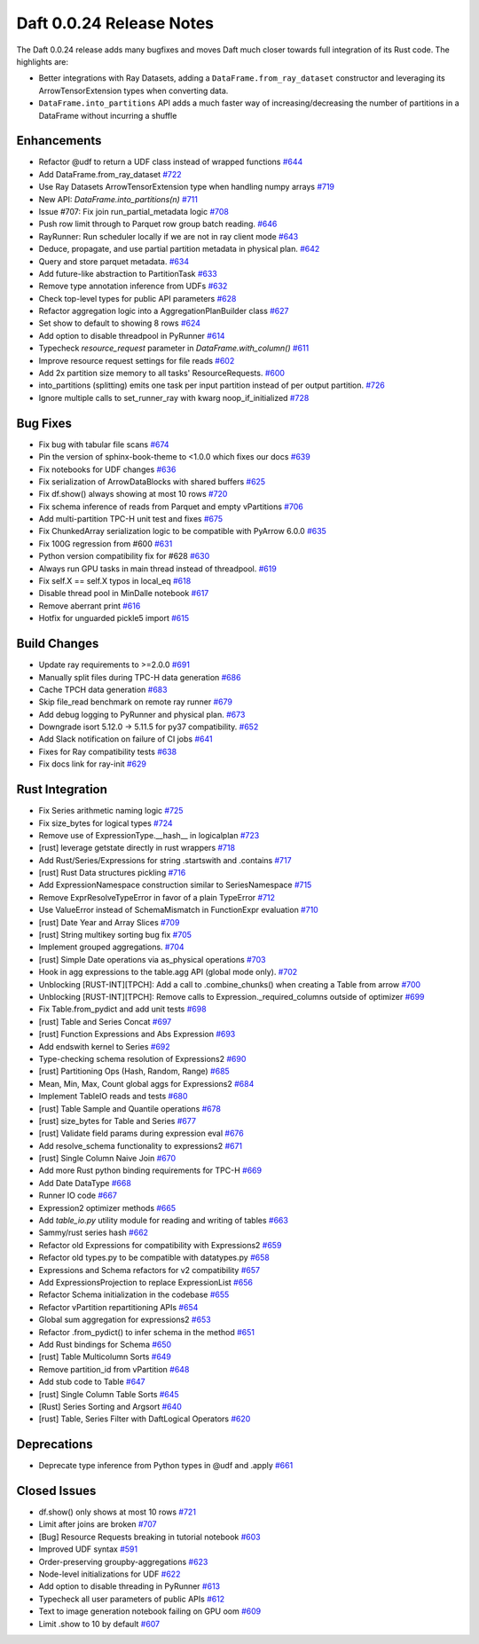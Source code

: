 Daft 0.0.24 Release Notes
=========================

The Daft 0.0.24 release adds many bugfixes and moves Daft much closer towards full integration of its Rust code. The highlights are:

* Better integrations with Ray Datasets, adding a ``DataFrame.from_ray_dataset`` constructor and leveraging its ArrowTensorExtension types when converting data.
* ``DataFrame.into_partitions`` API adds a much faster way of increasing/decreasing the number of partitions in a DataFrame without incurring a shuffle


Enhancements
------------

* Refactor @udf to return a UDF class instead of wrapped functions `#644 <https://github.com/Eventual-Inc/Daft/pull/644>`_
* Add DataFrame.from\_ray\_dataset `#722 <https://github.com/Eventual-Inc/Daft/pull/722>`_
* Use Ray Datasets ArrowTensorExtension type when handling numpy arrays `#719 <https://github.com/Eventual-Inc/Daft/pull/719>`_
* New API: `DataFrame.into_partitions(n)` `#711 <https://github.com/Eventual-Inc/Daft/pull/711>`_
* Issue \#707: Fix join run\_partial\_metadata logic `#708 <https://github.com/Eventual-Inc/Daft/pull/708>`_
* Push row limit through to Parquet row group batch reading. `#646 <https://github.com/Eventual-Inc/Daft/pull/646>`_
* RayRunner: Run scheduler locally if we are not in ray client mode `#643 <https://github.com/Eventual-Inc/Daft/pull/643>`_
* Deduce, propagate, and use partial partition metadata in physical plan. `#642 <https://github.com/Eventual-Inc/Daft/pull/642>`_
* Query and store parquet metadata. `#634 <https://github.com/Eventual-Inc/Daft/pull/634>`_
* Add future-like abstraction to PartitionTask `#633 <https://github.com/Eventual-Inc/Daft/pull/633>`_
* Remove type annotation inference from UDFs `#632 <https://github.com/Eventual-Inc/Daft/pull/632>`_
* Check top-level types for public API parameters `#628 <https://github.com/Eventual-Inc/Daft/pull/628>`_
* Refactor aggregation logic into a AggregationPlanBuilder class `#627 <https://github.com/Eventual-Inc/Daft/pull/627>`_
* Set show to default to showing 8 rows `#624 <https://github.com/Eventual-Inc/Daft/pull/624>`_
* Add option to disable threadpool in PyRunner `#614 <https://github.com/Eventual-Inc/Daft/pull/614>`_
* Typecheck `resource_request` parameter in `DataFrame.with_column()` `#611 <https://github.com/Eventual-Inc/Daft/pull/611>`_
* Improve resource request settings for file reads `#602 <https://github.com/Eventual-Inc/Daft/pull/602>`_
* Add 2x partition size memory to all tasks' ResourceRequests. `#600 <https://github.com/Eventual-Inc/Daft/pull/600>`_
* into\_partitions \(splitting\) emits one task per input partition instead of per output partition. `#726 <https://github.com/Eventual-Inc/Daft/pull/726>`_
* Ignore multiple calls to set_runner_ray with kwarg noop_if_initialized `#728 <https://github.com/Eventual-Inc/Daft/pull/728>`_

Bug Fixes
---------

* Fix bug with tabular file scans `#674 <https://github.com/Eventual-Inc/Daft/pull/674>`_
* Pin the version of sphinx-book-theme to \<1.0.0 which fixes our docs `#639 <https://github.com/Eventual-Inc/Daft/pull/639>`_
* Fix notebooks for UDF changes `#636 <https://github.com/Eventual-Inc/Daft/pull/636>`_
* Fix serialization of ArrowDataBlocks with shared buffers `#625 <https://github.com/Eventual-Inc/Daft/pull/625>`_
* Fix df.show\(\) always showing at most 10 rows `#720 <https://github.com/Eventual-Inc/Daft/pull/720>`_
* Fix schema inference of reads from Parquet and empty vPartitions `#706 <https://github.com/Eventual-Inc/Daft/pull/706>`_
* Add multi-partition TPC-H unit test and fixes `#675 <https://github.com/Eventual-Inc/Daft/pull/675>`_
* Fix ChunkedArray serialization logic to be compatible with PyArrow 6.0.0 `#635 <https://github.com/Eventual-Inc/Daft/pull/635>`_
* Fix 100G regression from \#600 `#631 <https://github.com/Eventual-Inc/Daft/pull/631>`_
* Python version compatibility fix for \#628 `#630 <https://github.com/Eventual-Inc/Daft/pull/630>`_
* Always run GPU tasks in main thread instead of threadpool. `#619 <https://github.com/Eventual-Inc/Daft/pull/619>`_
* Fix self.X == self.X typos in local\_eq `#618 <https://github.com/Eventual-Inc/Daft/pull/618>`_
* Disable thread pool in MinDalle notebook `#617 <https://github.com/Eventual-Inc/Daft/pull/617>`_
* Remove aberrant print `#616 <https://github.com/Eventual-Inc/Daft/pull/616>`_
* Hotfix for unguarded pickle5 import `#615 <https://github.com/Eventual-Inc/Daft/pull/615>`_

Build Changes
-------------

* Update ray requirements to \>=2.0.0 `#691 <https://github.com/Eventual-Inc/Daft/pull/691>`_
* Manually split files during TPC-H data generation `#686 <https://github.com/Eventual-Inc/Daft/pull/686>`_
* Cache TPCH data generation `#683 <https://github.com/Eventual-Inc/Daft/pull/683>`_
* Skip file\_read benchmark on remote ray runner `#679 <https://github.com/Eventual-Inc/Daft/pull/679>`_
* Add debug logging to PyRunner and physical plan. `#673 <https://github.com/Eventual-Inc/Daft/pull/673>`_
* Downgrade isort 5.12.0 -\> 5.11.5 for py37 compatibility. `#652 <https://github.com/Eventual-Inc/Daft/pull/652>`_
* Add Slack notification on failure of CI jobs `#641 <https://github.com/Eventual-Inc/Daft/pull/641>`_
* Fixes for Ray compatibility tests `#638 <https://github.com/Eventual-Inc/Daft/pull/638>`_
* Fix docs link for ray-init `#629 <https://github.com/Eventual-Inc/Daft/pull/629>`_


Rust Integration
----------------

* Fix Series arithmetic naming logic `#725 <https://github.com/Eventual-Inc/Daft/pull/725>`_
* Fix size\_bytes for logical types `#724 <https://github.com/Eventual-Inc/Daft/pull/724>`_
* Remove use of ExpressionType.\_\_hash\_\_ in logicalplan `#723 <https://github.com/Eventual-Inc/Daft/pull/723>`_
* \[rust\] leverage getstate directly in rust wrappers `#718 <https://github.com/Eventual-Inc/Daft/pull/718>`_
* Add Rust/Series/Expressions for string .startswith and .contains `#717 <https://github.com/Eventual-Inc/Daft/pull/717>`_
* \[rust\] Rust Data structures pickling `#716 <https://github.com/Eventual-Inc/Daft/pull/716>`_
* Add ExpressionNamespace construction similar to SeriesNamespace `#715 <https://github.com/Eventual-Inc/Daft/pull/715>`_
* Remove ExprResolveTypeError in favor of a plain TypeError `#712 <https://github.com/Eventual-Inc/Daft/pull/712>`_
* Use ValueError instead of SchemaMismatch in FunctionExpr evaluation `#710 <https://github.com/Eventual-Inc/Daft/pull/710>`_
* \[rust\] Date Year and Array Slices `#709 <https://github.com/Eventual-Inc/Daft/pull/709>`_
* \[rust\] String multikey sorting bug fix `#705 <https://github.com/Eventual-Inc/Daft/pull/705>`_
* Implement grouped aggregations. `#704 <https://github.com/Eventual-Inc/Daft/pull/704>`_
* \[rust\] Simple Date operations via as\_physical operations `#703 <https://github.com/Eventual-Inc/Daft/pull/703>`_
* Hook in agg expressions to the table.agg API \(global mode only\). `#702 <https://github.com/Eventual-Inc/Daft/pull/702>`_
* Unblocking \[RUST-INT\]\[TPCH\]: Add a call to .combine\_chunks\(\) when creating a Table from arrow `#700 <https://github.com/Eventual-Inc/Daft/pull/700>`_
* Unblocking \[RUST-INT\]\[TPCH\]: Remove calls to Expression.\_required\_columns outside of optimizer `#699 <https://github.com/Eventual-Inc/Daft/pull/699>`_
* Fix Table.from\_pydict and add unit tests `#698 <https://github.com/Eventual-Inc/Daft/pull/698>`_
* \[rust\] Table and Series Concat `#697 <https://github.com/Eventual-Inc/Daft/pull/697>`_
* \[rust\] Function Expressions and Abs Expression `#693 <https://github.com/Eventual-Inc/Daft/pull/693>`_
* Add endswith kernel to Series `#692 <https://github.com/Eventual-Inc/Daft/pull/692>`_
* Type-checking schema resolution of Expressions2 `#690 <https://github.com/Eventual-Inc/Daft/pull/690>`_
* \[rust\] Partitioning Ops \(Hash, Random, Range\) `#685 <https://github.com/Eventual-Inc/Daft/pull/685>`_
* Mean, Min, Max, Count global aggs for Expressions2 `#684 <https://github.com/Eventual-Inc/Daft/pull/684>`_
* Implement TableIO reads and tests `#680 <https://github.com/Eventual-Inc/Daft/pull/680>`_
* \[rust\] Table Sample and Quantile operations `#678 <https://github.com/Eventual-Inc/Daft/pull/678>`_
* \[rust\] size\_bytes for Table and Series `#677 <https://github.com/Eventual-Inc/Daft/pull/677>`_
* \[rust\] Validate field params during expression eval `#676 <https://github.com/Eventual-Inc/Daft/pull/676>`_
* Add resolve\_schema functionality to expressions2 `#671 <https://github.com/Eventual-Inc/Daft/pull/671>`_
* \[rust\] Single Column Naive Join `#670 <https://github.com/Eventual-Inc/Daft/pull/670>`_
* Add more Rust python binding requirements for TPC-H `#669 <https://github.com/Eventual-Inc/Daft/pull/669>`_
* Add Date DataType `#668 <https://github.com/Eventual-Inc/Daft/pull/668>`_
* Runner IO code `#667 <https://github.com/Eventual-Inc/Daft/pull/667>`_
* Expression2 optimizer methods `#665 <https://github.com/Eventual-Inc/Daft/pull/665>`_
* Add `table_io.py` utility module for reading and writing of tables `#663 <https://github.com/Eventual-Inc/Daft/pull/663>`_
* Sammy/rust series hash `#662 <https://github.com/Eventual-Inc/Daft/pull/662>`_
* Refactor old Expressions for compatibility with Expressions2 `#659 <https://github.com/Eventual-Inc/Daft/pull/659>`_
* Refactor old types.py to be compatible with datatypes.py `#658 <https://github.com/Eventual-Inc/Daft/pull/658>`_
* Expressions and Schema refactors for v2 compatibility `#657 <https://github.com/Eventual-Inc/Daft/pull/657>`_
* Add ExpressionsProjection to replace ExpressionList `#656 <https://github.com/Eventual-Inc/Daft/pull/656>`_
* Refactor Schema initialization in the codebase `#655 <https://github.com/Eventual-Inc/Daft/pull/655>`_
* Refactor vPartition repartitioning APIs `#654 <https://github.com/Eventual-Inc/Daft/pull/654>`_
* Global sum aggregation for expressions2 `#653 <https://github.com/Eventual-Inc/Daft/pull/653>`_
* Refactor .from\_pydict\(\) to infer schema in the method `#651 <https://github.com/Eventual-Inc/Daft/pull/651>`_
* Add Rust bindings for Schema `#650 <https://github.com/Eventual-Inc/Daft/pull/650>`_
* \[rust\] Table Multicolumn Sorts `#649 <https://github.com/Eventual-Inc/Daft/pull/649>`_
* Remove partition\_id from vPartition `#648 <https://github.com/Eventual-Inc/Daft/pull/648>`_
* Add stub code to Table `#647 <https://github.com/Eventual-Inc/Daft/pull/647>`_
* \[rust\] Single Column Table Sorts `#645 <https://github.com/Eventual-Inc/Daft/pull/645>`_
* \[Rust\] Series Sorting and Argsort `#640 <https://github.com/Eventual-Inc/Daft/pull/640>`_
* \[rust\] Table, Series Filter with DaftLogical Operators `#620 <https://github.com/Eventual-Inc/Daft/pull/620>`_


Deprecations
------------

* Deprecate type inference from Python types in @udf and .apply `#661 <https://github.com/Eventual-Inc/Daft/pull/661>`_


Closed Issues
-------------

* df.show\(\) only shows at most 10 rows `#721 <https://github.com/Eventual-Inc/Daft/issues/721>`_
* Limit after joins are broken `#707 <https://github.com/Eventual-Inc/Daft/issues/707>`_
* \[Bug\] Resource Requests breaking in tutorial notebook `#603 <https://github.com/Eventual-Inc/Daft/issues/603>`_
* Improved UDF syntax `#591 <https://github.com/Eventual-Inc/Daft/issues/591>`_
* Order-preserving groupby-aggregations `#623 <https://github.com/Eventual-Inc/Daft/issues/623>`_
* Node-level initializations for UDF `#622 <https://github.com/Eventual-Inc/Daft/issues/622>`_
* Add option to disable threading in PyRunner `#613 <https://github.com/Eventual-Inc/Daft/issues/613>`_
* Typecheck all user parameters of public APIs `#612 <https://github.com/Eventual-Inc/Daft/issues/612>`_
* Text to image generation notebook failing on GPU oom `#609 <https://github.com/Eventual-Inc/Daft/issues/609>`_
* Limit .show to 10 by default `#607 <https://github.com/Eventual-Inc/Daft/issues/607>`_
